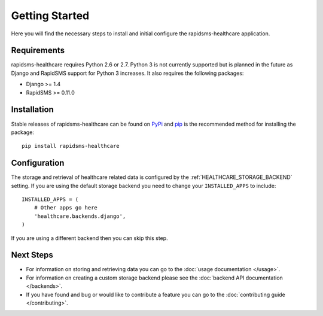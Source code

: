 Getting Started
====================================

Here you will find the necessary steps to install and initial configure the
rapidsms-healthcare application.


Requirements
------------------------------------

rapidsms-healthcare requires Python 2.6 or 2.7. Python 3 is not currently supported but is
planned in the future as Django and RapidSMS support for Python 3 increases. It also requires
the following packages:

* Django >= 1.4
* RapidSMS >= 0.11.0


Installation
------------------------------------

Stable releases of rapidsms-healthcare can be found on `PyPi <http://pypi.python.org/>`_
and `pip <http://www.pip-installer.org/>`_ is the recommended method for installing the package::

    pip install rapidsms-healthcare


Configuration
------------------------------------

The storage and retrieval of healthcare related data is configured by the :ref:`HEALTHCARE_STORAGE_BACKEND` setting.
If you are using the default storage backend you need to change your ``INSTALLED_APPS`` to include::

    INSTALLED_APPS = (
        # Other apps go here
        'healthcare.backends.django',
    )

If you are using a different backend then you can skip this step.


Next Steps
------------------------------------

* For information on storing and retrieving data you can go to the :doc:`usage documentation </usage>`.
* For information on creating a custom storage backend please see the :doc:`backend API documentation </backends>`.
* If you have found and bug or would like to contribute a feature you can go to the :doc:`contributing guide </contributing>`.